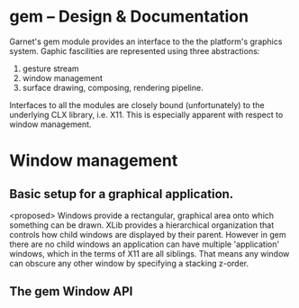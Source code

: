 


* gem  -- Design & Documentation

  Garnet's gem module provides an interface to the the platform's graphics
  system.  Gaphic fascilities are represented using three
  abstractions:

  1. gesture stream
  2. window management
  3. surface drawing, composing, rendering pipeline.

  Interfaces to all the modules are closely bound (unfortunately) to
  the underlying CLX library, i.e. X11. This is especially apparent
  with respect to window management.

* Window management

** Basic setup for a graphical application.



   <proposed>
   Windows provide a rectangular, graphical area onto which something can be
   drawn.  XLib provides a hierarchical organization that controls how
   child windows are displayed by their parent.  However in gem there
   are no child windows an application can have multiple 'application'
   windows, which in the terms of X11 are all siblings.  That means
   any window can obscure any other window by specifying a stacking
   z-order.

** The gem Window API
   
   

* 
